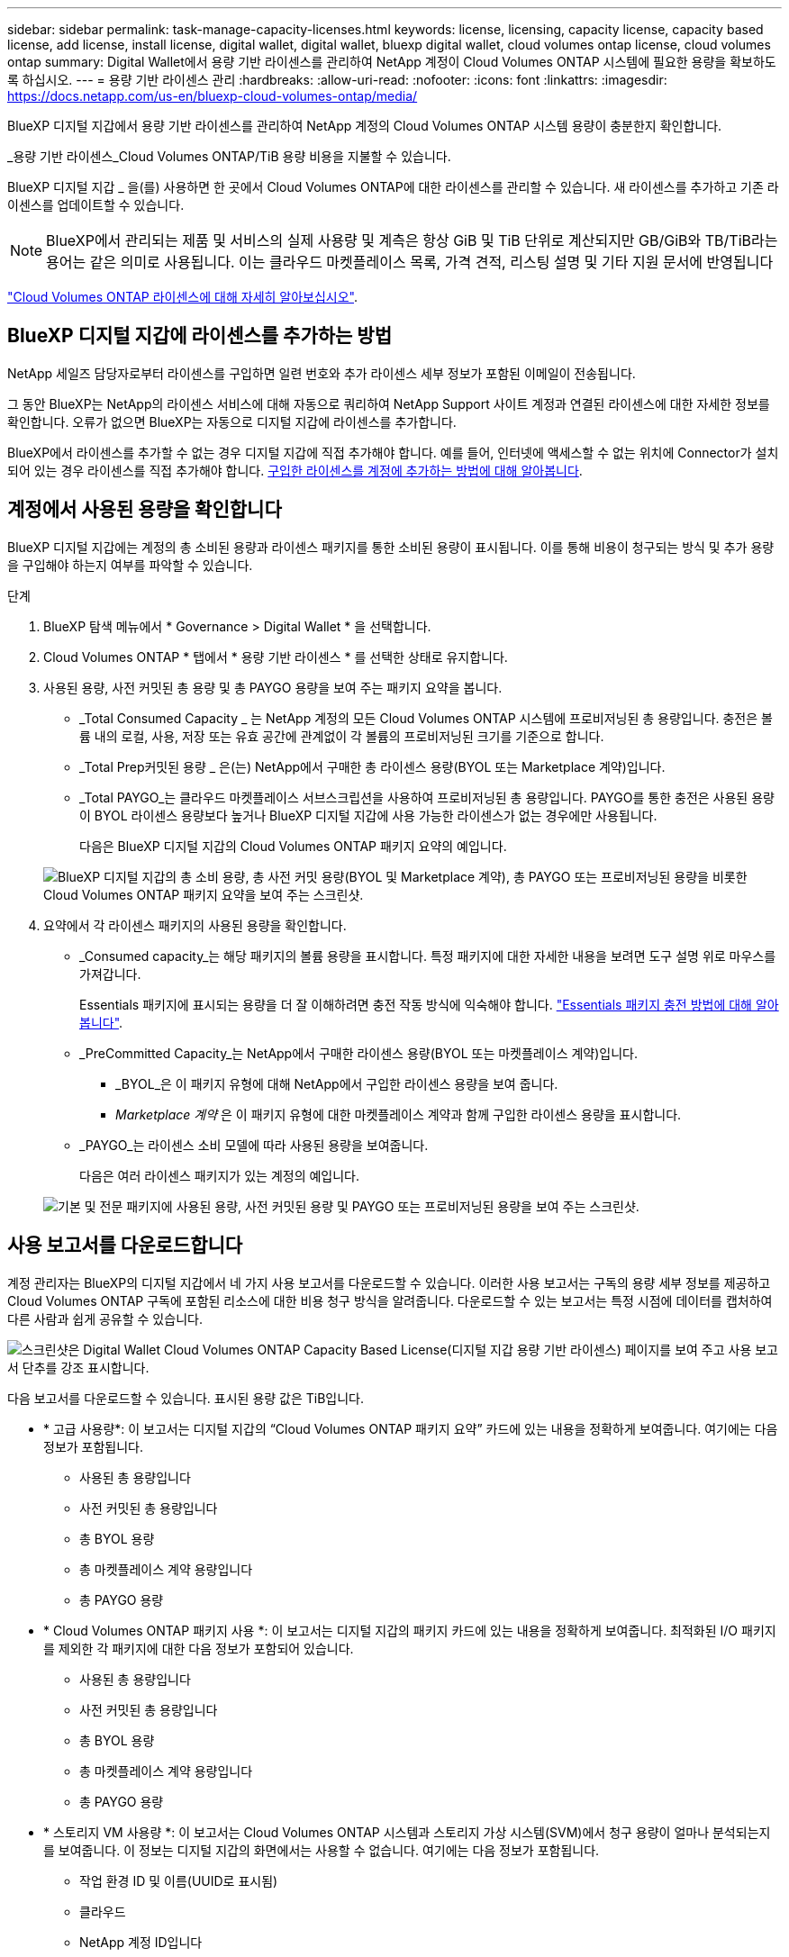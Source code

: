 ---
sidebar: sidebar 
permalink: task-manage-capacity-licenses.html 
keywords: license, licensing, capacity license, capacity based license, add license, install license, digital wallet, digital wallet, bluexp digital wallet, cloud volumes ontap license, cloud volumes ontap 
summary: Digital Wallet에서 용량 기반 라이센스를 관리하여 NetApp 계정이 Cloud Volumes ONTAP 시스템에 필요한 용량을 확보하도록 하십시오. 
---
= 용량 기반 라이센스 관리
:hardbreaks:
:allow-uri-read: 
:nofooter: 
:icons: font
:linkattrs: 
:imagesdir: https://docs.netapp.com/us-en/bluexp-cloud-volumes-ontap/media/


[role="lead lead"]
BlueXP 디지털 지갑에서 용량 기반 라이센스를 관리하여 NetApp 계정의 Cloud Volumes ONTAP 시스템 용량이 충분한지 확인합니다.

_용량 기반 라이센스_Cloud Volumes ONTAP/TiB 용량 비용을 지불할 수 있습니다.

BlueXP 디지털 지갑 _ 을(를) 사용하면 한 곳에서 Cloud Volumes ONTAP에 대한 라이센스를 관리할 수 있습니다. 새 라이센스를 추가하고 기존 라이센스를 업데이트할 수 있습니다.


NOTE: BlueXP에서 관리되는 제품 및 서비스의 실제 사용량 및 계측은 항상 GiB 및 TiB 단위로 계산되지만 GB/GiB와 TB/TiB라는 용어는 같은 의미로 사용됩니다. 이는 클라우드 마켓플레이스 목록, 가격 견적, 리스팅 설명 및 기타 지원 문서에 반영됩니다

https://docs.netapp.com/us-en/bluexp-cloud-volumes-ontap/concept-licensing.html["Cloud Volumes ONTAP 라이센스에 대해 자세히 알아보십시오"].



== BlueXP 디지털 지갑에 라이센스를 추가하는 방법

NetApp 세일즈 담당자로부터 라이센스를 구입하면 일련 번호와 추가 라이센스 세부 정보가 포함된 이메일이 전송됩니다.

그 동안 BlueXP는 NetApp의 라이센스 서비스에 대해 자동으로 쿼리하여 NetApp Support 사이트 계정과 연결된 라이센스에 대한 자세한 정보를 확인합니다. 오류가 없으면 BlueXP는 자동으로 디지털 지갑에 라이센스를 추가합니다.

BlueXP에서 라이센스를 추가할 수 없는 경우 디지털 지갑에 직접 추가해야 합니다. 예를 들어, 인터넷에 액세스할 수 없는 위치에 Connector가 설치되어 있는 경우 라이센스를 직접 추가해야 합니다. <<구입한 라이센스를 계정에 추가합니다,구입한 라이센스를 계정에 추가하는 방법에 대해 알아봅니다>>.



== 계정에서 사용된 용량을 확인합니다

BlueXP 디지털 지갑에는 계정의 총 소비된 용량과 라이센스 패키지를 통한 소비된 용량이 표시됩니다. 이를 통해 비용이 청구되는 방식 및 추가 용량을 구입해야 하는지 여부를 파악할 수 있습니다.

.단계
. BlueXP 탐색 메뉴에서 * Governance > Digital Wallet * 을 선택합니다.
. Cloud Volumes ONTAP * 탭에서 * 용량 기반 라이센스 * 를 선택한 상태로 유지합니다.
. 사용된 용량, 사전 커밋된 총 용량 및 총 PAYGO 용량을 보여 주는 패키지 요약을 봅니다.
+
** _Total Consumed Capacity _ 는 NetApp 계정의 모든 Cloud Volumes ONTAP 시스템에 프로비저닝된 총 용량입니다. 충전은 볼륨 내의 로컬, 사용, 저장 또는 유효 공간에 관계없이 각 볼륨의 프로비저닝된 크기를 기준으로 합니다.
** _Total Prep커밋된 용량 _ 은(는) NetApp에서 구매한 총 라이센스 용량(BYOL 또는 Marketplace 계약)입니다.
** _Total PAYGO_는 클라우드 마켓플레이스 서브스크립션을 사용하여 프로비저닝된 총 용량입니다. PAYGO를 통한 충전은 사용된 용량이 BYOL 라이센스 용량보다 높거나 BlueXP 디지털 지갑에 사용 가능한 라이센스가 없는 경우에만 사용됩니다.
+
다음은 BlueXP 디지털 지갑의 Cloud Volumes ONTAP 패키지 요약의 예입니다.

+
image:screenshot_capacity-based-licenses.png["BlueXP 디지털 지갑의 총 소비 용량, 총 사전 커밋 용량(BYOL 및 Marketplace 계약), 총 PAYGO 또는 프로비저닝된 용량을 비롯한 Cloud Volumes ONTAP 패키지 요약을 보여 주는 스크린샷."]



. 요약에서 각 라이센스 패키지의 사용된 용량을 확인합니다.
+
** _Consumed capacity_는 해당 패키지의 볼륨 용량을 표시합니다. 특정 패키지에 대한 자세한 내용을 보려면 도구 설명 위로 마우스를 가져갑니다.
+
Essentials 패키지에 표시되는 용량을 더 잘 이해하려면 충전 작동 방식에 익숙해야 합니다. https://docs.netapp.com/us-en/bluexp-cloud-volumes-ontap/concept-licensing.html#notes-about-charging["Essentials 패키지 충전 방법에 대해 알아봅니다"].

** _PreCommitted Capacity_는 NetApp에서 구매한 라이센스 용량(BYOL 또는 마켓플레이스 계약)입니다.
+
*** _BYOL_은 이 패키지 유형에 대해 NetApp에서 구입한 라이센스 용량을 보여 줍니다.
*** _Marketplace 계약_ 은 이 패키지 유형에 대한 마켓플레이스 계약과 함께 구입한 라이센스 용량을 표시합니다.


** _PAYGO_는 라이센스 소비 모델에 따라 사용된 용량을 보여줍니다.
+
다음은 여러 라이센스 패키지가 있는 계정의 예입니다.

+
image:screenshot-digital-wallet-packages.png["기본 및 전문 패키지에 사용된 용량, 사전 커밋된 용량 및 PAYGO 또는 프로비저닝된 용량을 보여 주는 스크린샷."]







== 사용 보고서를 다운로드합니다

계정 관리자는 BlueXP의 디지털 지갑에서 네 가지 사용 보고서를 다운로드할 수 있습니다. 이러한 사용 보고서는 구독의 용량 세부 정보를 제공하고 Cloud Volumes ONTAP 구독에 포함된 리소스에 대한 비용 청구 방식을 알려줍니다. 다운로드할 수 있는 보고서는 특정 시점에 데이터를 캡처하여 다른 사람과 쉽게 공유할 수 있습니다.

image:screenshot-digital-wallet-usage-report.png["스크린샷은 Digital Wallet Cloud Volumes ONTAP Capacity Based License(디지털 지갑 용량 기반 라이센스) 페이지를 보여 주고 사용 보고서 단추를 강조 표시합니다."]

다음 보고서를 다운로드할 수 있습니다. 표시된 용량 값은 TiB입니다.

* * 고급 사용량*: 이 보고서는 디지털 지갑의 “Cloud Volumes ONTAP 패키지 요약” 카드에 있는 내용을 정확하게 보여줍니다. 여기에는 다음 정보가 포함됩니다.
+
** 사용된 총 용량입니다
** 사전 커밋된 총 용량입니다
** 총 BYOL 용량
** 총 마켓플레이스 계약 용량입니다
** 총 PAYGO 용량


* * Cloud Volumes ONTAP 패키지 사용 *: 이 보고서는 디지털 지갑의 패키지 카드에 있는 내용을 정확하게 보여줍니다. 최적화된 I/O 패키지를 제외한 각 패키지에 대한 다음 정보가 포함되어 있습니다.
+
** 사용된 총 용량입니다
** 사전 커밋된 총 용량입니다
** 총 BYOL 용량
** 총 마켓플레이스 계약 용량입니다
** 총 PAYGO 용량


* * 스토리지 VM 사용량 *: 이 보고서는 Cloud Volumes ONTAP 시스템과 스토리지 가상 시스템(SVM)에서 청구 용량이 얼마나 분석되는지를 보여줍니다. 이 정보는 디지털 지갑의 화면에서는 사용할 수 없습니다. 여기에는 다음 정보가 포함됩니다.
+
** 작업 환경 ID 및 이름(UUID로 표시됨)
** 클라우드
** NetApp 계정 ID입니다
** 작업 환경 구성
** SVM 이름
** 용량을 프로비저닝합니다
** 데이터 중복 제거 용량
** 마켓플레이스 청구 기간
** Cloud Volumes ONTAP 패키지 또는 기능
** SaaS Marketplace 구독 이름 충전 중
** SaaS Marketplace 구독 ID를 충전하는 중입니다
** 워크로드 유형


* * Volumes usage *: 이 보고서는 작업 환경의 볼륨에 의해 청구된 용량이 어떻게 분할되는지 보여줍니다. 이 정보는 디지털 지갑의 화면에서는 사용할 수 없습니다. 여기에는 다음 정보가 포함됩니다.
+
** 작업 환경 ID 및 이름(UUID로 표시됨)
** SVN 이름입니다
** 볼륨 ID입니다
** 볼륨 유형입니다
** 볼륨 프로비저닝 용량입니다
+

NOTE: FlexClone 볼륨은 이러한 유형의 볼륨에 비용이 발생하지 않으므로 이 보고서에 포함되지 않습니다.





.단계
. BlueXP 탐색 메뉴에서 * Governance > Digital Wallet * 을 선택합니다.
. Cloud Volumes ONTAP * 탭에서 * Capacity Based Licenses * 를 선택한 상태로 두고 * Usage report * 를 클릭합니다.
+
사용량 보고서가 다운로드됩니다.

. 다운로드한 파일을 열어 보고서에 액세스합니다.




== 구입한 라이센스를 계정에 추가합니다

BlueXP 디지털 지갑에 구입한 라이센스가 없으면 Cloud Volumes ONTAP에 사용할 수 있도록 BlueXP에 라이센스를 추가해야 합니다.

.필요한 것
* 라이센스 또는 라이센스 파일의 일련 번호를 BlueXP에 제공해야 합니다.
* 일련 번호를 입력하려면 먼저 해야 합니다 https://docs.netapp.com/us-en/bluexp-setup-admin/task-adding-nss-accounts.html["NetApp Support 사이트 계정을 BlueXP에 추가합니다"^]. 일련 번호에 액세스할 수 있는 권한이 있는 NetApp Support 사이트 계정입니다.


.단계
. BlueXP 탐색 메뉴에서 * Governance > Digital Wallet * 을 선택합니다.
. Cloud Volumes ONTAP * 탭에서 * 용량 기반 라이센스 * 를 선택한 상태로 두고 * 라이센스 추가 * 를 클릭합니다.
. 용량 기반 라이센스의 일련 번호를 입력하거나 라이센스 파일을 업로드하십시오.
+
일련 번호를 입력한 경우 일련 번호에 액세스할 수 있는 권한이 있는 NetApp Support 사이트 계정도 선택해야 합니다.

. 라이선스 추가 * 를 클릭합니다.




== 용량 기반 라이센스를 업데이트합니다

추가 용량을 구매하거나 라이센스 기간을 연장한 경우 BlueXP는 디지털 지갑에서 라이센스를 자동으로 업데이트합니다. 당신이 해야 할 일은 아무것도 없습니다.

하지만 인터넷에 액세스할 수 없는 위치에 BlueXP를 배포한 경우에는 BlueXP에서 라이센스를 수동으로 업데이트해야 합니다.

.필요한 것
라이센스 파일(또는 HA 쌍이 있는 경우 _ 파일 _).


NOTE: 라이센스 파일을 얻는 방법에 대한 자세한 내용은 을 참조하십시오 https://docs.netapp.com/us-en/bluexp-cloud-volumes-ontap/task-manage-node-licenses.html#obtain-a-system-license-file["시스템 라이센스 파일을 얻습니다"^].

.단계
. BlueXP 탐색 메뉴에서 * Governance > Digital Wallet * 을 선택합니다.
. Cloud Volumes ONTAP* 탭에서 사용권 옆에 있는 작업 메뉴를 클릭하고 * 사용권 업데이트 * 를 선택합니다.
. 라이센스 파일을 업로드합니다.
. 라이센스 업로드 * 를 클릭합니다.




== 충전 방법을 변경합니다

용량 기반 라이센스는 _package_ 형식으로 제공됩니다. Cloud Volumes ONTAP 작업 환경을 만들 때 비즈니스 요구 사항에 따라 몇 가지 라이선스 패키지 중에서 선택할 수 있습니다. 작업 환경을 만든 후 요구 사항이 변경되면 언제든지 패키지를 변경할 수 있습니다. 예를 들어, Essentials 패키지에서 Professional 패키지로 변경할 수 있습니다.

https://docs.netapp.com/us-en/bluexp-cloud-volumes-ontap/concept-licensing.html["용량 기반 라이센스 패키지에 대해 자세히 알아보십시오"^].

.이 작업에 대해
* 결제 방법을 변경해도 BYOL(NetApp)에서 구매한 라이선스를 통해 청구되는지 아니면 클라우드 공급자의 마켓플레이스(Pay As You Go)에서 청구되었는지에 영향을 미치지 않습니다.
+
BlueXP는 항상 라이센스에 대해 요금을 청구하려고 합니다. 라이선스를 사용할 수 없는 경우 마켓플레이스 구독에 대해 요금이 부과됩니다. BYOL에서 마켓플레이스 가입으로 또는 그 반대의 경우 "전환"이 필요하지 않습니다.

* 클라우드 공급자 마켓플레이스에서 프라이빗 오퍼 또는 계약을 체결한 경우, 계약에 포함되지 않은 충전 방법으로 변경하면 BYOL(NetApp에서 라이센스를 구매한 경우) 또는 PAYGO에 대해 충전이 생성됩니다.


.단계
. BlueXP 탐색 메뉴에서 * Governance > Digital Wallet * 을 선택합니다.
. Cloud Volumes ONTAP * 탭에서 * 충전 방법 변경 * 을 클릭합니다.
+
image:screenshot-digital-wallet-charging-method-button.png["BlueXP 디지털 지갑에서 충전 방법 변경 단추가 표 바로 위에 있는 Cloud Volumes ONTAP 페이지 스크린샷"]

. 작업 환경을 선택하고 새 충전 방법을 선택한 다음 패키지 유형을 변경하면 서비스 요금이 달라지게 된다는 것을 이해했는지 확인합니다.
+
image:screenshot-digital-wallet-charging-method.png["Cloud Volumes ONTAP 작업 환경의 새 충전 방법을 선택하는 충전 방법 변경 대화 상자의 스크린 샷"]

. 충전 방법 변경 * 을 클릭합니다.


.결과
BlueXP는 Cloud Volumes ONTAP 시스템의 충전 방법을 변경합니다.

BlueXP 디지털 지갑은 각 패키지 유형의 소비된 용량을 새로 고쳐 방금 변경한 내용을 고려할 수도 있습니다.



== 용량 기반 라이센스를 제거합니다

용량 기반 라이센스가 만료되어 더 이상 사용되지 않는 경우 언제든지 라이센스를 제거할 수 있습니다.

.단계
. BlueXP 탐색 메뉴에서 * Governance > Digital Wallet * 을 선택합니다.
. Cloud Volumes ONTAP* 탭에서 사용권 옆에 있는 작업 메뉴를 클릭하고 * 사용권 제거 * 를 선택합니다.
. 확인하려면 * 제거 * 를 클릭합니다.

